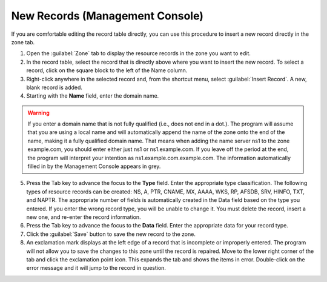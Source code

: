 .. meta::
   :description: How to insert a new record in the zone tab in the Micetro by Men&Mice Management Console 
   :keywords: DNS record, DHCP record, IPAM

.. _console-new-dns-record:

New Records (Management Console)
--------------------------------

If you are comfortable editing the record table directly, you can use this procedure to insert a new record directly in the zone tab.

1. Open the :guilabel:`Zone` tab to display the resource records in the zone you want to edit.

2. In the record table, select the record that is directly above where you want to insert the new record. To select a record, click on the square block to the left of the Name column.

3. Right-click anywhere in the selected record and, from the shortcut menu, select :guilabel:`Insert Record`. A new, blank record is added.

4. Starting with the **Name** field, enter the domain name.

.. warning::
  If you enter a domain name that is not fully qualified (i.e., does not end in a dot.). The program will assume that you are using a local name and will automatically append the name of the zone onto the end of the name, making it a fully qualified domain name. That means when adding the name server ns1 to the zone example.com, you should enter either just ns1 or ns1.example.com. If you leave off the period at the end, the program will interpret your intention as ns1.example.com.example.com. The information automatically filled in by the Management Console appears in grey.

5. Press the Tab key to advance the focus to the **Type** field. Enter the appropriate type classification. The following types of resource records can be created: NS, A, PTR, CNAME, MX, AAAA, WKS, RP, AFSDB, SRV, HINFO, TXT, and NAPTR. The appropriate number of fields is automatically created in the Data field based on the type you entered. If you enter the wrong record type, you will be unable to change it. You must delete the record, insert a new one, and re-enter the record information.

6. Press the Tab key to advance the focus to the **Data** field. Enter the appropriate data for your record type.

7. Click the :guilabel:`Save` button to save the new record to the zone.

8. An exclamation mark displays at the left edge of a record that is incomplete or improperly entered. The program will not allow you to save the changes to this zone until the record is repaired. Move to the lower right corner of the tab and click the exclamation point icon. This expands the tab and shows the items in error. Double-click on the error message and it will jump to the record in question.

.. image:: ../../images/console-dns-records-inspector.png
  :width: 80%
  :align: center
